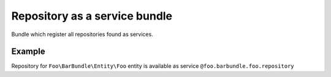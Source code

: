 ==============================
Repository as a service bundle
==============================
Bundle which register all repositories found as services.

Example
=======
Repository for ``Foo\BarBundle\Entity\Foo`` entity is available as service ``@foo.barbundle.foo.repository``